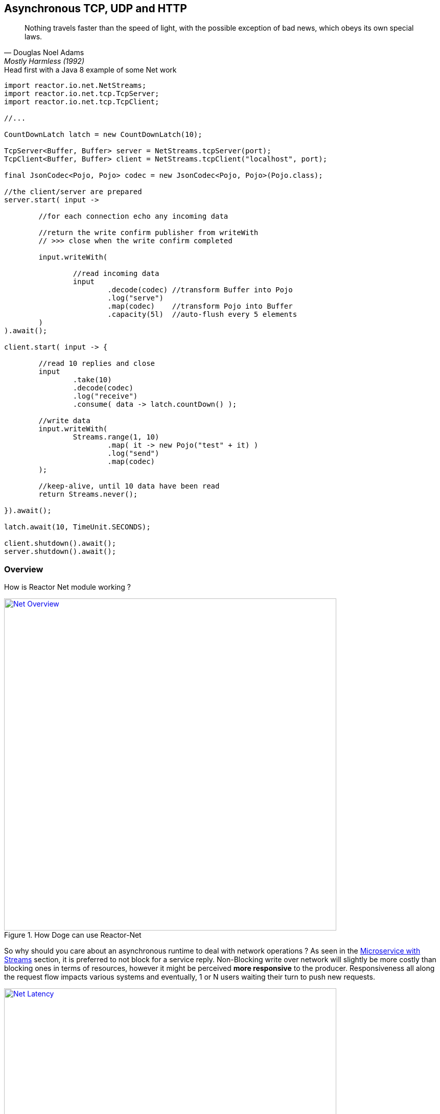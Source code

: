 == Asynchronous TCP, UDP and HTTP

"Nothing travels faster than the speed of light, with the possible exception of bad news, which obeys its own special laws."
-- Douglas Noel Adams, Mostly Harmless (1992)

.Head first with a Java 8 example of some Net work
[source,java]
----
import reactor.io.net.NetStreams;
import reactor.io.net.tcp.TcpServer;
import reactor.io.net.tcp.TcpClient;

//...

CountDownLatch latch = new CountDownLatch(10);

TcpServer<Buffer, Buffer> server = NetStreams.tcpServer(port);
TcpClient<Buffer, Buffer> client = NetStreams.tcpClient("localhost", port);

final JsonCodec<Pojo, Pojo> codec = new JsonCodec<Pojo, Pojo>(Pojo.class);

//the client/server are prepared
server.start( input ->

	//for each connection echo any incoming data

	//return the write confirm publisher from writeWith
	// >>> close when the write confirm completed

	input.writeWith(

		//read incoming data
		input
			.decode(codec) //transform Buffer into Pojo
			.log("serve")
			.map(codec)    //transform Pojo into Buffer
			.capacity(5l)  //auto-flush every 5 elements
	)
).await();

client.start( input -> {

	//read 10 replies and close
	input
		.take(10)
		.decode(codec)
		.log("receive")
		.consume( data -> latch.countDown() );

	//write data
	input.writeWith(
		Streams.range(1, 10)
			.map( it -> new Pojo("test" + it) )
			.log("send")
			.map(codec)
	);

	//keep-alive, until 10 data have been read
	return Streams.never();

}).await();

latch.await(10, TimeUnit.SECONDS);

client.shutdown().await();
server.shutdown().await();
----

[[net-overview]]
=== Overview
How is Reactor Net module working ?

.How Doge can use Reactor-Net
image::images/net-overview.png[Net Overview, width=650, align="center", link="images/net-overview.png"]

So why should you care about an asynchronous runtime to deal with network operations ? As seen in the <<streams.adoc#streams-microservice, Microservice with Streams>> section, it is preferred to not block for a service reply. Non-Blocking write over network will slightly be more costly than blocking ones in terms of resources, however it might be perceived *more responsive* to the producer. Responsiveness all along the request flow impacts various systems and eventually, 1 or N users waiting their turn to push new requests.

.Doge trades off CPU for Latency for better responsivity and to leave the service available to his friends
image::images/net-latency.png[Net Latency, width=650, align="center", link="images/net-latency.png"]

Blocking Read or Write become more like a nightmare for concurrent services use over long-living connections such as TCP or WebSocket. A part from network routing component which might timeout a too long connection, little can be done with a blocking socket in the application locking the thread on read or write IO methods.

Of course there is always the choice to provide for a pool of threads or any _Async Facade_ such as a *Core Processor* to mitigate the blocking read/write contention. The problem is there won't be many of these threads available in a *Reactive* world of non blocking dispatching, so blocking behind 4/8/16 async facades is a limited option. Again the thread pool with a large queue or even many threads won't necessarely solve the situation neither.

.Instead why notinvoking callbacks on different IO operations: _connection, read, write, close..._ ?

*Reactor Net* aims to provide *Asynchronous IO* runtime that supports *Reactive Streams* backpressure and provides for client or server needs over a range of protocols and drivers. Some drivers will not implement every protocol but at least one, *Netty*, implements all current protocols. At the moment, Reactor Net is  *supporting Netty 4.x* and *ZeroMQ* through *jeroMQ 0.3.+* and you must add explicitely one of them in the application classpath.


*Reactor Net* has the following artifacts:

****
* `ReactorChannel` and its direct implementations `ChannelStream` and `HttpChannel`
** Represents a direct connection between the application and the remote host
** Contains non blocking IO write and read operations
** Reactor drivers will directly expose `ChannelStream` to access the `Stream` functional API for read operations
* `ReactorPeer` and `ReactorChannelHandler` for common network component (client/server) contract
** Provides for `start` and `shutdown` operations
** Binds a `ReactorChannelHandler` on `start` to listen to the requesting `ChannelStream`
** `ReactorChannelHandler` is a function accepting `ChannelStream` requests and returning a `Publisher` for close control
* `ReactorClient` for common client contract
** Extends `ReactorPeer` to provide a _reconnect_ friendly start operation
* `NetStreams` and `Spec` to create any client or server
** Looks like `Streams`, `BiStreams` and other `Reactor Stream` Factories
** `NetStreams` factories will accept `Function<Spec,Spec>` called once on creation to customize the configuration of the network component.
* HTTP/WS/UDP/TCP protocol `ReactorPeer` implementations
** HttpServer & HttpClient will provide routing extensions
** DatagramServer will provide multicast extensions
** TcpServer & TcpClient will provide additional TCP/IP context informations
* *Netty* and *ZeroMQ* drivers
****

[NOTE]
*Reactor Net* implements a model discussed under the https://github.com/reactive-ipc/reactive-ipc-jvm[Reactive IPC] initiative. As we progress we will align more and eventually depend on the specified artefacts likely over 2016. We give you a chance to experiment as of today with some of the principles and make our best to prepare our users to this next-generation standard.


=== Channels

=== Channel Handlers

=== Specifications

=== Client Specification

=== Server Specification

[[net-backpressure]]
=== Backpressure
Using Reactor and Reactive Stream standard for flow-control with TCP network peers.
